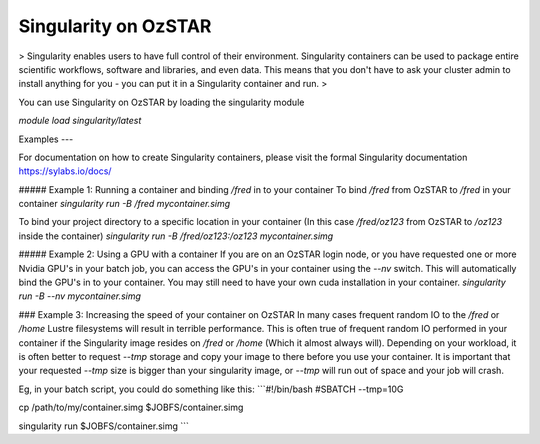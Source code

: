 Singularity on OzSTAR
=========

> Singularity enables users to have full control of their environment. Singularity containers can be used to package entire scientific workflows, software and libraries, and even data. This means that you don't have to ask your cluster admin to install anything for you - you can put it in a Singularity container and run.
>

You can use Singularity on OzSTAR by loading the singularity module

`module load singularity/latest`



Examples
---

For documentation on how to create Singularity containers, please visit the formal Singularity documentation https://sylabs.io/docs/


##### Example 1: Running a container and binding `/fred` in to your container
To bind `/fred` from OzSTAR to `/fred` in your container
`singularity run -B /fred mycontainer.simg`

To bind your project directory to a specific location in your container (In this case `/fred/oz123` from OzSTAR to `/oz123` inside the container)
`singularity run -B /fred/oz123:/oz123 mycontainer.simg`


##### Example 2: Using a GPU with a container
If you are on an OzSTAR login node, or you have requested one or more Nvidia GPU's in your batch job, you can access the GPU's in your container using the `--nv` switch. This will automatically bind the GPU's in to your container. You may still need to have your own cuda installation in your container.
`singularity run -B --nv mycontainer.simg`


### Example 3: Increasing the speed of your container on OzSTAR
In many cases frequent random IO to the `/fred` or `/home` Lustre filesystems will result in terrible performance. This is often true of frequent random IO performed in your container if the Singularity image resides on `/fred` or `/home` (Which it almost always will). Depending on your workload, it is often better to request `--tmp` storage and copy your image to there before you use your container. It is important that your requested `--tmp` size is bigger than your singularity image, or `--tmp` will run out of space and your job will crash.

Eg, in your batch script, you could do something like this:
```#!/bin/bash
#SBATCH --tmp=10G

cp /path/to/my/container.simg $JOBFS/container.simg

singularity run $JOBFS/container.simg
```